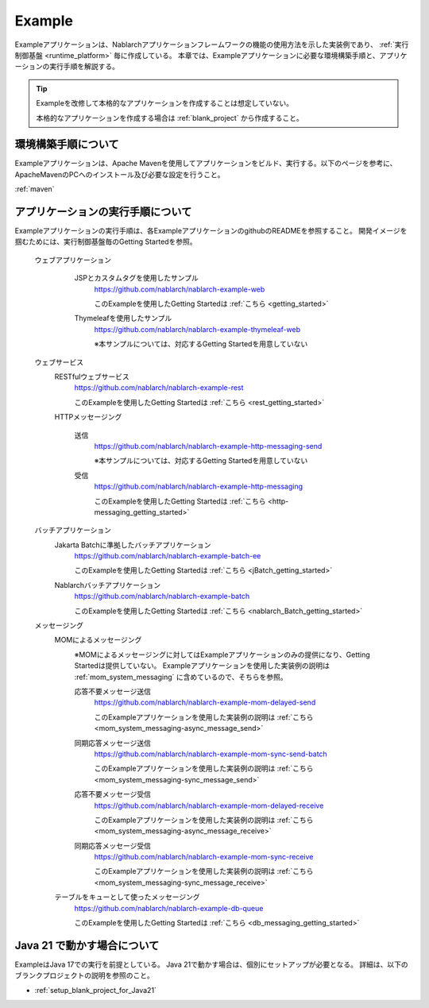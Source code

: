 .. _`example_application`:

=======
Example
=======

Exampleアプリケーションは、Nablarchアプリケーションフレームワークの機能の使用方法を示した実装例であり、 :ref:`実行制御基盤 <runtime_platform>` 毎に作成している。
本章では、Exampleアプリケーションに必要な環境構築手順と、アプリケーションの実行手順を解説する。

.. tip::
 Exampleを改修して本格的なアプリケーションを作成することは想定していない。
 
 本格的なアプリケーションを作成する場合は :ref:`blank_project` から作成すること。


環境構築手順について
==========================================
Exampleアプリケーションは、Apache Mavenを使用してアプリケーションをビルド、実行する。以下のページを参考に、ApacheMavenのPCへのインストール及び必要な設定を行うこと。

:ref:`maven`


アプリケーションの実行手順について
==================================================

Exampleアプリケーションの実行手順は、各ExampleアプリケーションのgithubのREADMEを参照すること。
開発イメージを掴むためには、実行制御基盤毎のGetting Startedを参照。

  ウェブアプリケーション
   \

    JSPとカスタムタグを使用したサンプル
     https://github.com/nablarch/nablarch-example-web

     このExampleを使用したGetting Startedは :ref:`こちら <getting_started>`

    Thymeleafを使用したサンプル
     https://github.com/nablarch/nablarch-example-thymeleaf-web

     ※本サンプルについては、対応するGetting Startedを用意していない

  ウェブサービス
   \

   RESTfulウェブサービス
    https://github.com/nablarch/nablarch-example-rest

    このExampleを使用したGetting Startedは :ref:`こちら <rest_getting_started>`

   HTTPメッセージング

    送信
     https://github.com/nablarch/nablarch-example-http-messaging-send

     ※本サンプルについては、対応するGetting Startedを用意していない

    受信
     https://github.com/nablarch/nablarch-example-http-messaging

     このExampleを使用したGetting Startedは :ref:`こちら <http-messaging_getting_started>`

  バッチアプリケーション
   \

   Jakarta Batchに準拠したバッチアプリケーション
    https://github.com/nablarch/nablarch-example-batch-ee

    このExampleを使用したGetting Startedは :ref:`こちら <jBatch_getting_started>`

   Nablarchバッチアプリケーション
    https://github.com/nablarch/nablarch-example-batch

    このExampleを使用したGetting Startedは :ref:`こちら <nablarch_Batch_getting_started>`

  メッセージング
   \

   MOMによるメッセージング
    \

    ※MOMによるメッセージングに対してはExampleアプリケーションのみの提供になり、Getting Startedは提供していない。
    Exampleアプリケーションを使用した実装例の説明は :ref:`mom_system_messaging` に含めているので、そちらを参照。
   
    .. _`example_application-mom_system_messaging-async_message_send`:

    応答不要メッセージ送信
     https://github.com/nablarch/nablarch-example-mom-delayed-send

     このExampleアプリケーションを使用した実装例の説明は :ref:`こちら <mom_system_messaging-async_message_send>`

    .. _`example_application-mom_system_messaging-sync_message_send`:

    同期応答メッセージ送信
     https://github.com/nablarch/nablarch-example-mom-sync-send-batch

     このExampleアプリケーションを使用した実装例の説明は :ref:`こちら <mom_system_messaging-sync_message_send>`

    .. _`example_application-mom_system_messaging-async_message_receive`:

    応答不要メッセージ受信
     https://github.com/nablarch/nablarch-example-mom-delayed-receive

     このExampleアプリケーションを使用した実装例の説明は :ref:`こちら <mom_system_messaging-async_message_receive>`

    .. _`example_application-mom_system_messaging-sync_message_receive`:

    同期応答メッセージ受信
     https://github.com/nablarch/nablarch-example-mom-sync-receive

     このExampleアプリケーションを使用した実装例の説明は :ref:`こちら <mom_system_messaging-sync_message_receive>`

   テーブルをキューとして使ったメッセージング
    https://github.com/nablarch/nablarch-example-db-queue

    このExampleを使用したGetting Startedは :ref:`こちら <db_messaging_getting_started>`


Java 21 で動かす場合について
==================================================

ExampleはJava 17での実行を前提としている。
Java 21で動かす場合は、個別にセットアップが必要となる。
詳細は、以下のブランクプロジェクトの説明を参照のこと。

* :ref:`setup_blank_project_for_Java21`

